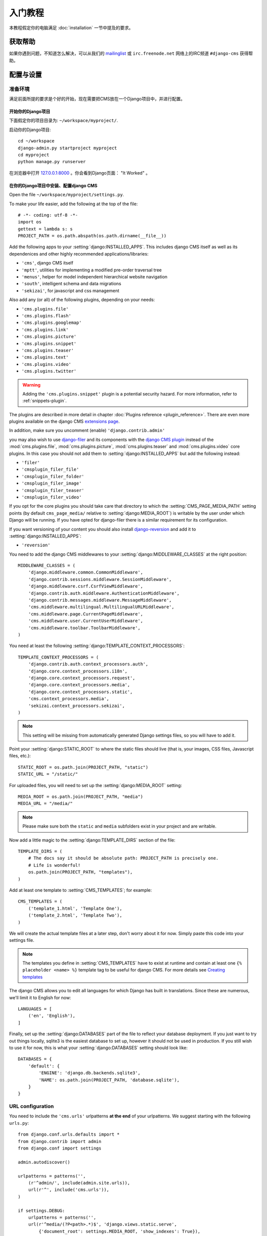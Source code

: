 #####################
入门教程
#####################

本教程假定你的电脑满足 :doc:`installation` 一节中提及的要求。 


************
获取帮助
************

如果你遇到问题，不知道怎么解决，可以从我们的 `mailinglist`_ 或 ``irc.freenode.net`` 网络上的IRC频道 ``#django-cms`` 获得帮助。


***********************
配置与设置
***********************


准备环境
=========================

满足前面所提的要求是个好的开始，现在需要把CMS放在一个Django项目中，并进行配置。


开始你的Django项目
----------------------------

下面假定你的项目目录为: ``~/workspace/myproject/``.

启动你的Django项目::

    cd ~/workspace
    django-admin.py startproject myproject
    cd myproject
    python manage.py runserver

在浏览器中打开 `127.0.0.1:8000 <http://127.0.0.1:8000>`_ 。你会看到Django页面：  "It Worked" 。

|it-worked|

.. |it-worked| image:: ../images/it-worked.png


.. _configure-django-cms:

在你的Django项目中安装、配置django CMS
------------------------------------------------------------

Open the file ``~/workspace/myproject/settings.py``.

To make your life easier, add the following at the top of the file::

    # -*- coding: utf-8 -*-
    import os
    gettext = lambda s: s
    PROJECT_PATH = os.path.abspath(os.path.dirname(__file__))


Add the following apps to your :setting:`django:INSTALLED_APPS`.
This includes django CMS itself as well as its dependenices and
other highly recommended applications/libraries:

* ``'cms'``, django CMS itself
* ``'mptt'``, utilities for implementing a modified pre-order traversal tree
* ``'menus'``, helper for model independent hierarchical website navigation
* ``'south'``, intelligent schema and data migrations
* ``'sekizai'``, for javascript and css management

Also add any (or all) of the following plugins, depending on your needs:

* ``'cms.plugins.file'``
* ``'cms.plugins.flash'``
* ``'cms.plugins.googlemap'``
* ``'cms.plugins.link'``
* ``'cms.plugins.picture'``
* ``'cms.plugins.snippet'``
* ``'cms.plugins.teaser'``
* ``'cms.plugins.text'``
* ``'cms.plugins.video'``
* ``'cms.plugins.twitter'``

.. warning::

    Adding the ``'cms.plugins.snippet'`` plugin is a potential security hazard.
    For more information, refer to :ref:`snippets-plugin`.

The plugins are described in more detail in chapter :doc:`Plugins reference <plugin_reference>`.
There are even more plugins available on the django CMS `extensions page`_.

.. _extensions page: http://www.django-cms.org/en/extensions/

In addition, make sure you uncomment (enable) ``'django.contrib.admin'``

you may also wish to use `django-filer`_ and its components with the `django CMS plugin`_
instead of the :mod:`cms.plugins.file`, :mod:`cms.plugins.picture`,
:mod:`cms.plugins.teaser` and :mod:`cms.plugins.video` core plugins. In this
case you should not add them to :setting:`django:INSTALLED_APPS` but add the following
instead:

* ``'filer'``
* ``'cmsplugin_filer_file'``
* ``'cmsplugin_filer_folder'``
* ``'cmsplugin_filer_image'``
* ``'cmsplugin_filer_teaser'``
* ``'cmsplugin_filer_video'``

.. _django-filer: https://github.com/stefanfoulis/django-filer
.. _django CMS plugin: https://github.com/stefanfoulis/cmsplugin-filer

If you opt for the core plugins you should take care that directory to which
the :setting:`CMS_PAGE_MEDIA_PATH` setting points (by default ``cms_page_media/``
relative to :setting:`django:MEDIA_ROOT`) is writable by the user under which Django
will be running. If you have opted for django-filer there is a similar requirement
for its configuration.

If you want versioning of your content you should also install `django-reversion`_
and add it to :setting:`django:INSTALLED_APPS`:

* ``'reversion'``

.. _django-reversion: https://github.com/etianen/django-reversion

You need to add the django CMS middlewares to your :setting:`django:MIDDLEWARE_CLASSES`
at the right position::

    MIDDLEWARE_CLASSES = (
        'django.middleware.common.CommonMiddleware',
        'django.contrib.sessions.middleware.SessionMiddleware',
        'django.middleware.csrf.CsrfViewMiddleware',
        'django.contrib.auth.middleware.AuthenticationMiddleware',
        'django.contrib.messages.middleware.MessageMiddleware',
        'cms.middleware.multilingual.MultilingualURLMiddleware',
        'cms.middleware.page.CurrentPageMiddleware',
        'cms.middleware.user.CurrentUserMiddleware',
        'cms.middleware.toolbar.ToolbarMiddleware',
    )

You need at least the following :setting:`django:TEMPLATE_CONTEXT_PROCESSORS`::

    TEMPLATE_CONTEXT_PROCESSORS = (
        'django.contrib.auth.context_processors.auth',
        'django.core.context_processors.i18n',
        'django.core.context_processors.request',
        'django.core.context_processors.media',
        'django.core.context_processors.static',
        'cms.context_processors.media',
        'sekizai.context_processors.sekizai',
    )

.. note::
    
    This setting will be missing from automatically generated Django settings
    files, so you will have to add it.

Point your :setting:`django:STATIC_ROOT` to where the static files should live
(that is, your images, CSS files, Javascript files, etc.)::

    STATIC_ROOT = os.path.join(PROJECT_PATH, "static")
    STATIC_URL = "/static/"

For uploaded files, you will need to set up the :setting:`django:MEDIA_ROOT`
setting::

    MEDIA_ROOT = os.path.join(PROJECT_PATH, "media")
    MEDIA_URL = "/media/"

.. note::

    Please make sure both the ``static`` and ``media`` subfolders exist in your
    project and are writable.

Now add a little magic to the :setting:`django:TEMPLATE_DIRS` section of the file::

    TEMPLATE_DIRS = (
        # The docs say it should be absolute path: PROJECT_PATH is precisely one.
        # Life is wonderful!
        os.path.join(PROJECT_PATH, "templates"),
    )

Add at least one template to :setting:`CMS_TEMPLATES`; for example::

    CMS_TEMPLATES = (
        ('template_1.html', 'Template One'),
        ('template_2.html', 'Template Two'),
    )

We will create the actual template files at a later step, don't worry about it for 
now. Simply paste this code into your settings file.

.. note::

    The templates you define in :setting:`CMS_TEMPLATES` have to exist at runtime and
    contain at least one ``{% placeholder <name> %}`` template tag to be useful
    for django CMS. For more details see `Creating templates`_
    
The django CMS allows you to edit all languages for which Django has built in
translations. Since these are numerous, we'll limit it to English for now::

    LANGUAGES = [
        ('en', 'English'),
    ]

Finally, set up the :setting:`django:DATABASES` part of the file to reflect your
database deployment. If you just want to try out things locally, sqlite3 is the
easiest database to set up, however it should not be used in production. If you
still wish to use it for now, this is what your :setting:`django:DATABASES`
setting should look like::

    DATABASES = {
        'default': {
            'ENGINE': 'django.db.backends.sqlite3',
            'NAME': os.path.join(PROJECT_PATH, 'database.sqlite'),
        }
    }


URL configuration
=================

You need to include the ``'cms.urls'`` urlpatterns **at the end** of your
urlpatterns. We suggest starting with the following ``urls.py``::

    from django.conf.urls.defaults import *
    from django.contrib import admin
    from django.conf import settings

    admin.autodiscover()

    urlpatterns = patterns('',
        (r'^admin/', include(admin.site.urls)),
        url(r'^', include('cms.urls')),
    )

    if settings.DEBUG:
        urlpatterns = patterns('',
        url(r'^media/(?P<path>.*)$', 'django.views.static.serve',
            {'document_root': settings.MEDIA_ROOT, 'show_indexes': True}),
        url(r'', include('django.contrib.staticfiles.urls')),
    ) + urlpatterns


******************
Creating templates
******************

django CMS uses templates to define how a page should look and what parts of
it are editable. Editable areas are called **placeholders**. These templates are
standard Django templates and you may use them as described in the
`official documentation`_.

Templates you wish to use on your pages must be declared in the :setting:`CMS_TEMPLATES`
setting::

  CMS_TEMPLATES = (
      ('template_1.html', 'Template One'),
      ('template_2.html', 'Template Two'),
  )

If you have followed this tutorial from the beginning, this code  should already be in your settings file.

Now, on with the actual template files!

Fire up your favorite editor and create a file called ``base.html`` in a folder called ``templates``
in your myproject directory.

Here is a simple example for a base template called ``base.html``:

.. code-block:: html+django

  {% load cms_tags sekizai_tags %}
  <html>
    <head>
        {% render_block "css" %}
    </head>
    <body>
        {% cms_toolbar %}
        {% placeholder base_content %}
        {% block base_content %}{% endblock %}
        {% render_block "js" %}
    </body>
  </html>

Now, create a file called ``template_1.html`` in the same directory. This will use 
your base template, and add extra content to it:

.. code-block:: html+django

  {% extends "base.html" %}
  {% load cms_tags %}

  {% block base_content %}
    {% placeholder template_1_content %}
  {% endblock %}

When you set ``template_1.html`` as a template on a page you will get two
placeholders to put plugins in. One is ``template_1_content`` from the page
template ``template_1.html`` and another is ``base_content`` from the extended
``base.html``.

When working with a lot of placeholders, make sure to give descriptive
names to your placeholders so you can identify them more easily in the admin panel.

Now, feel free to experiment and make a ``template_2.html`` file! If you don't
feel creative, just copy template_1 and name the second placeholder something
like "template_2_content".


.. _sekizai-namespaces:

Static files handling with sekizai
==================================

The django CMS handles media files (css stylesheets and javascript files)
required by CMS plugins using `django-sekizai`_. This requires you to define at
least two sekizai namespaces in your templates: ``js`` and ``css``. You can do
so using the ``render_block`` template tag from the ``sekizai_tags`` template
tag libary. We highly recommended putting the ``{% render_block "css" %}`` tag
as the last thing before the closing ``</head>`` HTML tag and the
``{% render_block "js" %}`` tag as the last thing before the closing ``</body>``
HTML tag.


.. _django-sekizai: https://github.com/ojii/django-sekizai 

Initial database setup
======================

This command depends on whether you **upgrade** your installation or do a
**fresh install**. We recommend that you get familiar with the way `South`_ works, 
as it is a very powerful, easy and convenient tool. django CMS uses it extensively.


Fresh install
-------------

Run::

    python manage.py syncdb --all
    python manage.py migrate --fake

The first command will prompt you to create a super user. Choose 'yes' and enter
appropriate values.


Upgrade
-------

Run::

    python manage.py syncdb
    python manage.py migrate


Up and running!
===============

That should be it. Restart your development server using ``python manage.py runserver`` 
and point a web browser to `127.0.0.1:8000 <http://127.0.0.1:8000>`_ :you should get 
the django CMS "It Worked" screen.

|it-works-cms|

.. |it-works-cms| image:: ../images/it-works-cms.png

Head over to the `admin panel <http://127.0.0.1:8000/admin/>` and log in with
the user you created during the database setup.

To deploy your django CMS project on a production webserver, please refer to the
`Django documentation <http://docs.djangoproject.com/en/1.2/howto/deployment/>`_.


*****************************
Creating your first CMS Page!
*****************************

That's it. Now the best part: you can start using the CMS!
Run your server with ``python manage.py runserver``, then point a web browser to 
`127.0.0.1:8000/admin/ <http://127.0.0.1:8000/admin/>`_ , and log in using the super 
user credentials you defined when you ran ``syncdb`` earlier.

Once in the admin part of your site, you should see something like the following:

|first-admin| 

.. |first-admin| image:: ../images/first-admin.png


Adding a page
=============

Adding a page is as simple as clicking "Pages" in the admin view, then the "add page" button
at the top right-hand corner of the screen.

This is where you select which template to use (remember, we created two), as well as
pretty obvious things like which language the page is in (used for internationalisation),
the page's title, and the url slug it will use.

Hitting the "Save" button, unsurprisingly, saves the page. It will now display in the list of
pages.

|my-first-page|

.. |my-first-page| image:: ../images/my-first-page.png

Congratulations! You now have a fully functional django CMS installation!


Publishing a page
=================

The following is a list of parameters that can be changed for each of your pages:


Visibility
----------

By default, pages are "invisible". To let people access them you should mark
them as "published".


Menus
-----

Another option this view lets you tweak is whether or not the page should appear in
your site's navigation (that is, whether there should be a menu entry to reach it
or not)


Adding content to a page
========================

So far, our page doesn't do much. Make sure it's marked as "published", then
click on the page's "edit" button.

Ignore most of the interface for now and click the "view on site" button at the 
top right-hand corner of the screen. As expected, your page is blank for the
time being, since our template is a really minimal one.

Let's get to it now then!

Press your browser's back button, so as to see the page's admin interface. If you followed 
the tutorial so far, your template (``template_1.html``) defines two placeholders.
The admin interfaces shows you theses placeholders as sub menus:

|first-placeholders|

.. |first-placeholders| image:: ../images/first-placeholders.png

Scroll down the "Available plugins" drop-down list. This displays the plugins you
added to your :setting:`django:INSTALLED_APPS` settings. Choose the "text" plugin in the drop-down,
then press the "Add" button.

The right part of the plugin area displays a rich text editor (`TinyMCE`_).

In the editor, type in some text and then press the "Save" button.

Go back to your website using the top right-hand "View on site" button. That's it!

|hello-cms-world|

.. |hello-cms-world| image:: ../images/hello-cms-world.png


Where to go from here
=====================

Congratulations, you now have a fully functional CMS! Feel free to play around 
with the different plugins provided out of the box and to build great websites!


.. _South: http://south.aeracode.org/
.. _TinyMCE: http://tinymce.moxiecode.com/
.. _official documentation: http://docs.djangoproject.com/en/1.2/topics/templates/
.. _mailinglist: https://groups.google.com/forum/#!forum/django-cms
